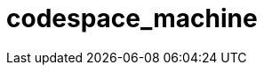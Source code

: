 = codespace_machine
:page-layout: toolboxes
:page-tags: catalog, toolbox, fibonacci-Fibonacci-codespace_machine
:parent-catalogs: fibonacci-Fibonacci
:description: 
:page-illustration: ROOT:codespace_machine.jpg